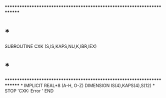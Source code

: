 ************************************************************************
*                                                                      *
      SUBROUTINE CXK (S,IS,KAPS,NU,K,IBR,IEX)
*                                                                      *
************************************************************************
*
      IMPLICIT REAL*8          (A-H, O-Z)
      DIMENSION IS(4),KAPS(4),S(12)
*
      STOP 'CXK: Error '
      END
